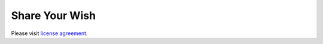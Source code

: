 ###################
Share Your Wish
###################

Please visit `license
agreement <https://github.com/bcit-ci/CodeIgniter/blob/develop/user_guide_src/source/license.rst>`_.